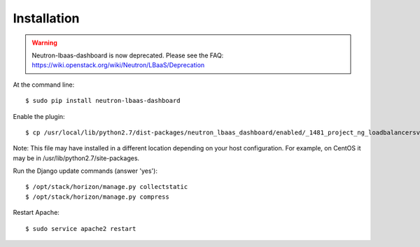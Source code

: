 ============
Installation
============

.. warning::
   Neutron-lbaas-dashboard is now deprecated. Please see the FAQ: https://wiki.openstack.org/wiki/Neutron/LBaaS/Deprecation


At the command line::

    $ sudo pip install neutron-lbaas-dashboard

Enable the plugin::

    $ cp /usr/local/lib/python2.7/dist-packages/neutron_lbaas_dashboard/enabled/_1481_project_ng_loadbalancersv2_panel.py /opt/stack/horizon/openstack_dashboard/enabled/

Note: This file may have installed in a different location depending on your
host configuration.  For example, on CentOS it may be in
/usr/lib/python2.7/site-packages.

Run the Django update commands (answer 'yes')::

    $ /opt/stack/horizon/manage.py collectstatic
    $ /opt/stack/horizon/manage.py compress

Restart Apache::

    $ sudo service apache2 restart
